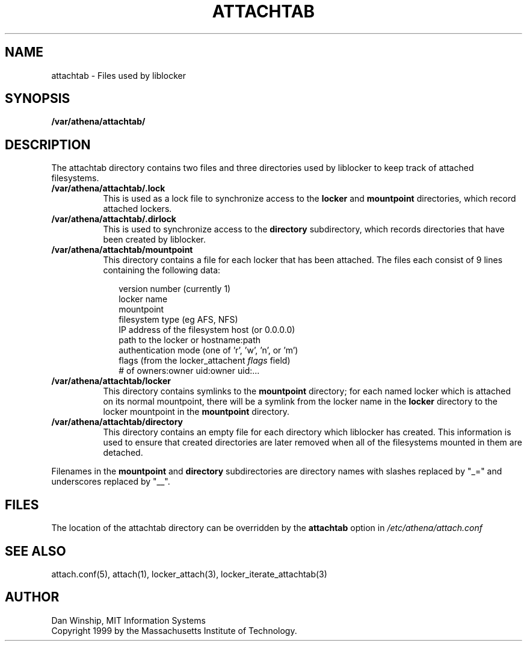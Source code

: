 .\" $Id: attachtab.5,v 1.3 1999-04-13 21:19:17 ghudson Exp $
.\"
.\" Copyright 1999 by the Massachusetts Institute of Technology.
.\"
.\" Permission to use, copy, modify, and distribute this
.\" software and its documentation for any purpose and without
.\" fee is hereby granted, provided that the above copyright
.\" notice appear in all copies and that both that copyright
.\" notice and this permission notice appear in supporting
.\" documentation, and that the name of M.I.T. not be used in
.\" advertising or publicity pertaining to distribution of the
.\" software without specific, written prior permission.
.\" M.I.T. makes no representations about the suitability of
.\" this software for any purpose.  It is provided "as is"
.\" without express or implied warranty.
.\"
.TH ATTACHTAB 5 "13 April 1999"
.SH NAME
attachtab \- Files used by liblocker
.SH SYNOPSIS
.B /var/athena/attachtab/
.SH DESCRIPTION
The attachtab directory contains two files and three directories used
by liblocker to keep track of attached filesystems.
.PP
.TP 8
.B /var/athena/attachtab/.lock
This is used as a lock file to synchronize access to the
.B locker
and
.B mountpoint
directories, which record attached lockers.
.TP 8
.B /var/athena/attachtab/.dirlock
This is used to synchronize access to the
.B directory
subdirectory, which records directories that have been created by
liblocker.
.TP 8
.B /var/athena/attachtab/mountpoint
This directory contains a file for each locker that has been attached.
The files each consist of 9 lines containing the following data:
.PP
.RS 10
.nf
version number (currently 1)
locker name
mountpoint
filesystem type (eg AFS, NFS)
IP address of the filesystem host (or 0.0.0.0)
path to the locker or hostname:path
authentication mode (one of 'r', 'w', 'n', or 'm')
flags (from the locker_attachent \fIflags\fP field)
# of owners:owner uid:owner uid:...
.fi
.RE
.TP 8
.B /var/athena/attachtab/locker
This directory contains symlinks to the
.B mountpoint
directory; for each named locker which is attached on its normal
mountpoint, there will be a symlink from the locker name in the
.B locker
directory to the locker mountpoint in the
.B mountpoint
directory.
.TP 8
.B /var/athena/attachtab/directory
This directory contains an empty file for each directory which
liblocker has created. This information is used to ensure that created
directories are later removed when all of the filesystems mounted in
them are detached.
.PP
Filenames in the
.B mountpoint
and
.B directory
subdirectories are directory names with slashes replaced by "_=" and
underscores replaced by "__".
.SH FILES
The location of the attachtab directory can be overridden by the
.B attachtab
option in
.I /etc/athena/attach.conf
.SH SEE ALSO
attach.conf(5), attach(1), locker_attach(3),
locker_iterate_attachtab(3)
.SH AUTHOR
Dan Winship, MIT Information Systems
.br
Copyright 1999 by the Massachusetts Institute of Technology.
